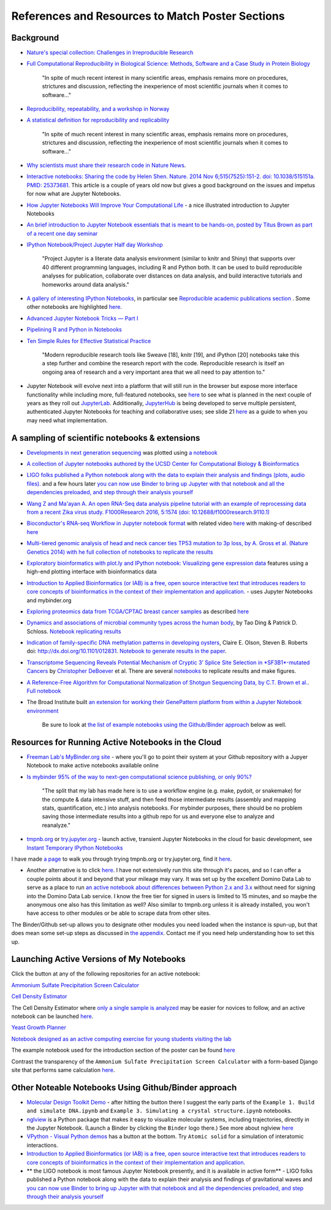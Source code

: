 .. contents::
   :depth: 3.0
..

References and Resources to Match Poster Sections
=================================================

Background
----------

-  `Nature's special collection: Challenges in Irreproducible
   Research <http://www.nature.com/news/reproducibility-1.17552#/Recent-articles>`__

-  `Full Computational Reproducibility in Biological Science: Methods,
   Software and a Case Study in Protein
   Biology <http://arxiv.org/abs/1608.06897>`__

    "In spite of much recent interest in many scientific areas, emphasis
    remains more on procedures, strictures and discussion, reflecting
    the inexperience of most scientific journals when it comes to
    software..."

-  `Reproducibility, repeatability, and a workshop in
   Norway <http://ivory.idyll.org/blog/2016-norway-repeatability.html>`__

-  `A statistical definition for reproducibility and
   replicability <http://biorxiv.org/content/early/2016/07/29/066803>`__

    "In spite of much recent interest in many scientific areas, emphasis
    remains more on procedures, strictures and discussion, reflecting
    the inexperience of most scientific journals when it comes to
    software..."

-  `Why scientists must share their research code in Nature News
   <http://www.nature.com/news/why-scientists-must-share-their-research-code-1.20504>`__.

-  `Interactive notebooks: Sharing the code by Helen Shen. Nature. 2014
   Nov 6;515(7525):151-2. doi: 10.1038/515151a. PMID:
   25373681 <http://www.nature.com/news/interactive-notebooks-sharing-the-code-1.16261>`__.
   This article is a couple of years old now but gives a good background
   on the issues and impetus for now what are Jupyter Notebooks.

-  `How Jupyter Notebooks Will Improve Your Computational
   Life <http://wp.sanger.ac.uk/barrettgroup/2016/03/10/how-jupyter-notebooks-will-improve-your-computational-life/>`__
   - a nice illustrated introduction to Jupyter Notebooks

-  `An brief introduction to Jupyter Notebook essentials that is meant
   to be hands-on, posted by Titus Brown as part of a recent one day
   seminar <https://2016-oslo-repeatability.readthedocs.io/en/latest/intro-jupyter.html>`__

-  `IPython Notebook/Project Jupyter Half day
   Workshop <http://dib-training.readthedocs.io/en/pub/2016-03-09-jupyter-notebook.html>`__

    "Project Jupyter is a literate data analysis environment (similar to
    knitr and Shiny) that supports over 40 different programming
    languages, including R and Python both. It can be used to build
    reproducible analyses for publication, collaborate over distances on
    data analysis, and build interactive tutorials and homeworks around
    data analysis."

-  `A gallery of interesting IPython
   Notebooks <https://github.com/ipython/ipython/wiki/A-gallery-of-interesting-IPython-Notebooks>`__,
   in particular see `Reproducible academic publications
   section <https://github.com/ipython/ipython/wiki/A-gallery-of-interesting-IPython-Notebooks#reproducible-academic-publications>`__
   . Some other notebooks are highlighted
   `here <http://nbviewer.jupyter.org/>`__.

-  `Advanced Jupyter Notebook Tricks — Part
   I <https://blog.dominodatalab.com/lesser-known-ways-of-using-notebooks/>`__

-  `Pipelining R and Python in
   Notebooks <http://blog.revolutionanalytics.com/2016/01/pipelining-r-python.html>`__

-  `Ten Simple Rules for Effective Statistical
   Practice <http://journals.plos.org/ploscompbiol/article?id=10.1371/journal.pcbi.1004961>`__

    "Modern reproducible research tools like Sweave [18], knitr [19],
    and iPython [20] notebooks take this a step further and combine the
    research report with the code. Reproducible research is itself an
    ongoing area of research and a very important area that we all need
    to pay attention to."

-  Jupyter Notebook will evolve next into a platform that will still run
   in the browser but expose more interface functionality while
   including more, full-featured notebooks, see
   `here <http://blog.jupyter.org/2016/07/14/jupyter-lab-alpha/>`__ to
   see what is planned in the next couple of years as they roll out
   `JupyterLab <http://blog.jupyter.org/2016/07/14/jupyter-lab-alpha/>`__.
   Additionally,
   `JupyterHub <https://jupyterhub.readthedocs.io/en/latest/>`__ is
   being developed to serve multiple persistent, authenticated Jupyter
   Notebooks for teaching and collaborative uses; see slide 21
   `here <http://www.slideshare.net/willingc/jupyterhub-a-thing-explainer-overview>`__
   as a guide to when you may need what implementation.

A sampling of scientific notebooks & extensions
-----------------------------------------------

-  `Developments in next generation
   sequencing <https://flxlexblog.wordpress.com/2016/07/08/developments-in-high-throughput-sequencing-july-2016-edition/>`__
   was plotted using `a
   notebook <https://github.com/lexnederbragt/developments-in-next-generation-sequencing/blob/master/Plotting.ipynb>`__

-  `A collection of Jupyter notebooks authored by the UCSD Center for
   Computational Biology &
   Bioinformatics <https://github.com/ucsd-ccbb/jupyter-genomics>`__

-  `LIGO folks published a Python notebook along with the data to
   explain their analysis and findings (plots, audio
   files). <https://losc.ligo.org/s/events/GW150914/GW150914_tutorial.html>`__
   and a few hours later `you can now use Binder to bring up Jupyter
   with that notebook and all the dependencies preloaded, and step
   through their analysis
   yourself <https://github.com/minrk/ligo-binder>`__

-  `Wang Z and Ma'ayan A. An open RNA-Seq data analysis pipeline
   tutorial with an example of reprocessing data from a recent Zika
   virus study. F1000Research 2016, 5:1574 (doi:
   10.12688/f1000research.9110.1) <https://github.com/MaayanLab/Zika-RNAseq-Pipeline>`__

-  `Bioconductor's RNA-seq Workflow in Jupyter notebook
   format <https://github.com/vladchimescu/rnaseq-workflow/blob/master/rnaseqGene.ipynb>`__
   with related video
   `here <https://www.youtube.com/watch?v=sxn-sixRVtY>`__ with making-of
   described
   `here <https://github.com/vladchimescu/RdocsJupyter/blob/master/vignettes/Intro.Rmd>`__

-  `Multi-tiered genomic analysis of head and neck cancer ties TP53
   mutation to 3p loss, by A. Gross et al. (Nature Genetics 2014) with
   he full collection of notebooks to replicate the
   results <https://github.com/theandygross/TCGA/tree/master/Analysis_Notebooks#guide-to-running>`__

-  `Exploratory bioinformatics with plot.ly and IPython notebook:
   Visualizing gene expression
   data <https://plot.ly/ipython-notebooks/bioinformatics/>`__ features
   using a high-end plotting interface with bioinformatics data

-  `Introduction to Applied Bioinformatics (or IAB) is a free, open
   source interactive text that introduces readers to core concepts of
   bioinformatics in the context of their implementation and
   application. <http://readiab.org/>`__ - uses Jupyter Notebooks and
   mybinder.org

-  `Exploring proteomics data from TCGA/CPTAC breast cancer
   samples <https://github.com/hussius/TCGA_proteomics_tutorial/blob/master/TCGA_protein_tutorial.ipynb>`__
   as described
   `here <https://followthedata.wordpress.com/2016/02/09/tutorial-exploring-tcga-breast-cancer-proteomics-data/>`__

-  `Dynamics and associations of microbial community types across the
   human body <http://dx.doi.org/10.1038/nature13178>`__, by Tao Ding &
   Patrick D. Schloss. `Notebook replicating
   results <http://nbviewer.ipython.org/gist/pschloss/9815766/notebook.ipynb>`__

-  `Indication of family-specific DNA methylation patterns in developing
   oysters <http://biorxiv.org/content/early/2014/12/16/012831>`__,
   Claire E. Olson, Steven B. Roberts doi:
   http://dx.doi.org/10.1101/012831. `Notebook to generate results in
   the
   paper <http://nbviewer.ipython.org/github/che625/olson-ms-nb/blob/master/BiGo_dev.ipynb>`__.

-  `Transcriptome Sequencing Reveals Potential Mechanism of Cryptic 3’
   Splice Site Selection in *SF3B1*-mutated
   Cancers <http://journals.plos.org/ploscompbiol/article?id=10.1371/journal.pcbi.1004105>`__
   by `Christopher DeBoever <http://cdeboever3.github.io/>`__ et al.
   There are several
   `notebooks <https://github.com/cdeboever3/deboever-sf3b1-2015/tree/master/notebooks>`__
   to replicate results and make figures.

-  `A Reference-Free Algorithm for Computational Normalization of
   Shotgun Sequencing Data, by C.T. Brown et
   al. <http://ged.msu.edu/papers/2012-diginorm>`__. `Full
   notebook <http://nbviewer.ipython.org/urls/github.com/ged-lab/2012-paper-diginorm/raw/master/notebook/diginorm.ipynb>`__

-  The Broad Institute built `an extension for working their GenePattern
   platform from within a Jupyter Notebook
   environment <http://software.broadinstitute.org/cancer/software/genepattern/genepattern-notebook-for-jupyter-users>`__

    Be sure to look at `the list of example notebooks using the
    Github/Binder
    approach <http://retreat16.readthedocs.io/en/latest/references%20by%20section/#other-noteable-notebooks-using-github-binder-approach>`__
    below as well.

Resources for Running Active Notebooks in the Cloud
---------------------------------------------------

-  `Freeman Lab's MyBinder.org site <http://mybinder.org>`__ - where
   you'll go to point their system at your Github repository with a
   Jupyer Notebook to make active notebooks available online

-  `Is mybinder 95% of the way to next-gen computational science
   publishing, or only
   90%? <http://ivory.idyll.org/blog/2016-mybinder.html>`__

    "The split that my lab has made here is to use a workflow engine
    (e.g. make, pydoit, or snakemake) for the compute & data intensive
    stuff, and then feed those intermediate results (assembly and
    mapping stats, quantification, etc.) into analysis notebooks. For
    mybinder purposes, there should be no problem saving those
    intermediate results into a github repo for us and everyone else to
    analyze and reanalyze."

-  `tmpnb.org <http://tmpnb.org>`__ or
   `try.jupyter.org <https://try.jupyter.org/>`__ - launch active,
   transient Jupyter Notebooks in the cloud for basic development, see
   `Instant Temporary IPython
   Notebooks <https://lambdaops.com/ipythonjupyter-tmpnb-debuts/>`__

I have made `a
page <http://retreat16.readthedocs.io/en/latest/using%20tmpnb/>`__ to
walk you through trying tmpnb.org or try.jupyter.org, find it
`here <http://retreat16.readthedocs.io/en/latest/using%20tmpnb/>`__.

-  Another alternative is to click
   `here <https://app.dominodatalab.com/nick/py3-demo>`__. I have not
   extensively run this site through it's paces, and so I can offer a
   couple points about it and beyond that your mileage may vary. It was
   set up by the excellent Domino Data Lab to serve as a place to run
   `an active notebook about differences between Python 2.x and
   3.x <https://blog.dominodatalab.com/adding-python-3-to-jupyter/>`__
   without need for signing into the Domino Data Lab service. I know the
   free tier for signed in users is limited to 15 minutes, and so maybe
   the anonymous one also has this limitation as well? Also similar to
   tmpnb.org unless it is already installed, you won't have access to
   other modules or be able to scrape data from other sites.

The Binder/Github set-up allows you to designate other modules you need
loaded when the instance is spun-up, but that does mean some set-up
steps as discussed in `the
appendix <http://retreat16.readthedocs.io/en/latest/making%20binder/>`__.
Contact me if you need help understanding how to set this up.

Launching Active Versions of My Notebooks
-----------------------------------------

Click the |Binder| button at any of the following repositories for an
active notebook:

`Ammonium Sulfate Precipitation Screen
Calculator <https://github.com/fomightez/small_scale_ammonium_sulfate_precipitation_calculator>`__

`Cell Density
Estimator <https://github.com/fomightez/methods_in_yeast_genetics/blob/master/cell_density_estimator/>`__

The Cell Density Estimator where `only a single sample is
analyzed <http://nbviewer.jupyter.org/github/fomightez/methods_in_yeast_genetics/blob/master/cell_density_estimator/cell_density_estimator_for_single_sample.ipynb>`__
may be easier for novices to follow, and an active notebook can be
launched
`here <http://mybinder.org/repo/fomightez/methods_in_yeast_genetics/notebooks/cell_density_estimator/cell_density_estimator_for_single_sample.ipynb>`__.

`Yeast Growth
Planner <https://github.com/fomightez/methods_in_yeast_genetics/blob/master/yeast_growth_planner/>`__

`Notebook designed as an active computing exercise for young students
visiting the lab <https://github.com/fomightez/uscad16>`__

The example notebook used for the introduction section of the poster can
be found `here <https://github.com/fomightez/jupyter_nb_basics>`__

Contrast the transparency of the
``Ammonium Sulfate Precipitation Screen Calculator`` with a form-based
Django site that performs same calculation
`here <http://fomightez.pythonanywhere.com/ammonium_screen/>`__.

Other Noteable Notebooks Using Github/Binder approach
-----------------------------------------------------

-  `Molecular Design Toolkit
   Demo <https://github.com/avirshup/mdt-gallery-test>`__ - after
   hitting the |Binder| button there I suggest the early parts of the
   ``Example 1. Build and simulate DNA.ipynb`` and
   ``Example 3. Simulating a crystal structure.ipynb`` notebooks.

-  `nglview <https://github.com/arose/nglview>`__ is a Python package
   that makes it easy to visualize molecular systems, including
   trajectories, directly in the Jupyter Notebook. (Launch a Binder by
   clicking the ``Binder`` logo there.) See more about nglview
   `here <http://www.mdanalysis.org/2016/03/14/nglview/>`__

-  `VPython - Visual Python
   demos <https://github.com/BruceSherwood/vpython-jupyter>`__ has a
   |Binder| button at the bottom. Try ``Atomic solid`` for a simulation
   of interatomic interactions.

-  `Introduction to Applied Bioinformatics (or IAB) is a free, open
   source interactive text that introduces readers to core concepts of
   bioinformatics in the context of their implementation and
   application. <http://readiab.org/>`__

-  \*\* the LIGO notebook is most famous Jupyter Notebook presently, and
   it is available in active form\*\* - LIGO folks published a Python
   notebook along with the data to explain their analysis and findings
   of gravitational waves and `you can now use Binder to bring up
   Jupyter with that notebook and all the dependencies preloaded, and
   step through their analysis
   yourself <https://github.com/minrk/ligo-binder>`__

.. |Binder| image:: http://mybinder.org/badge.svg
